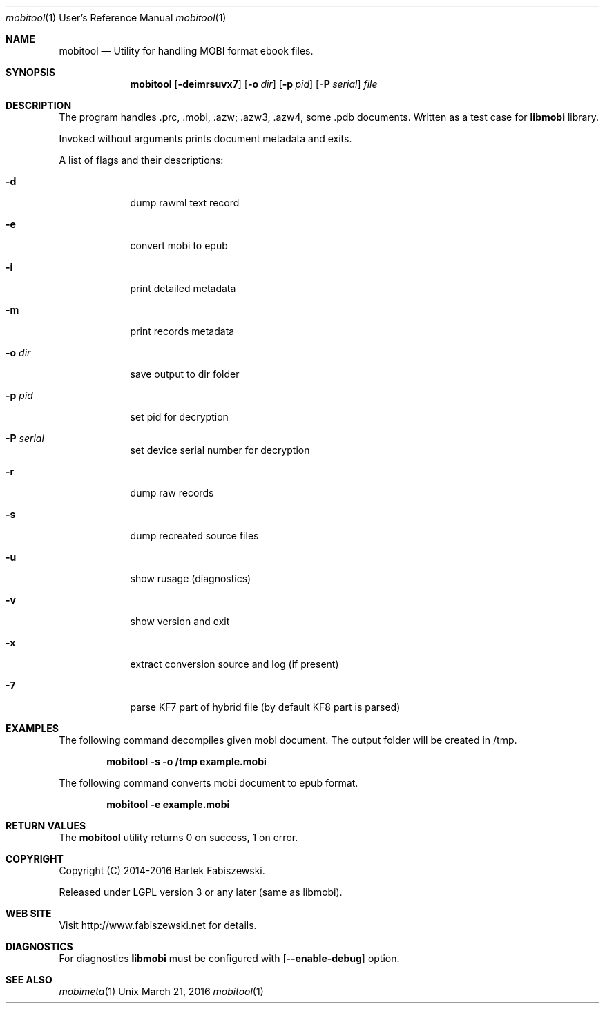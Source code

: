 .Dd March 21, 2016
.Dt mobitool 1 URM
.Os Unix
.Sh NAME
.Nm mobitool
.Nd Utility for handling MOBI format ebook files.
.Sh SYNOPSIS
.Nm
.if 'yes'yes' .ig
.Op Fl dimrsuvx7
..
.if !'yes'yes' .ig
.Op Fl deimrsuvx7
..
.Op Fl o Ar dir
.if !'yes'yes' .ig
.Op Fl p Ar pid
.Op Fl P Ar serial
.
.Ar file
.Sh DESCRIPTION
The program handles .prc, .mobi, .azw; .azw3, .azw4, some .pdb documents. Written as a test case for
.Nm libmobi
library.
.Pp
Invoked without arguments prints document metadata and exits.
.Pp
A list of flags and their descriptions:
.Bl -tag -width -indent
.It Fl d
dump rawml text record
.if !'yes'yes' .ig
.It Fl e
convert mobi to epub
..
.It Fl i
print detailed metadata
.It Fl m
print records metadata
.It Fl o Ar dir
save output to dir folder
.if !'yes'yes' .ig
.It Fl p Ar pid
set pid for decryption
.It Fl P Ar serial
set device serial number for decryption
..
.It Fl r
dump raw records
.It Fl s
dump recreated source files
.It Fl u
show rusage (diagnostics)
.It Fl v
show version and exit
.It Fl x
extract conversion source and log (if present)
.It Fl 7
parse KF7 part of hybrid file (by default KF8 part is parsed)
.El
.Pp
.Sh EXAMPLES
The following command decompiles given mobi document. The output folder will be created in /tmp.
.Pp
.Dl "mobitool -s -o /tmp example.mobi"
.Pp
The following command converts mobi document to epub format.
.Pp
.Dl "mobitool -e example.mobi"
.Sh RETURN VALUES
The
.Nm mobitool
utility returns 0 on success, 1 on error.
.Sh COPYRIGHT
Copyright (C) 2014-2016 Bartek Fabiszewski.
.Pp
Released under LGPL version 3 or any later (same as libmobi).
.Sh WEB SITE
Visit http://www.fabiszewski.net for details.
.Sh DIAGNOSTICS
For diagnostics
.Nm libmobi
must be configured with
.Op Fl Fl enable-debug
option.
.Sh SEE ALSO
.Xr mobimeta 1
